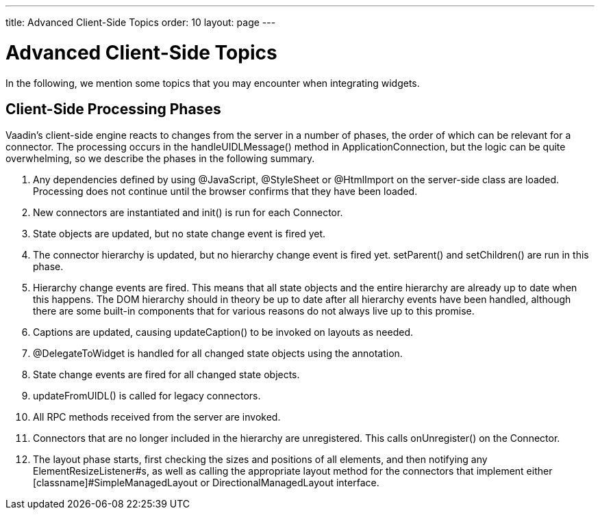 ---
title: Advanced Client-Side Topics
order: 10
layout: page
---

[[gwt.advanced]]
= Advanced Client-Side Topics

In the following, we mention some topics that you may encounter when integrating
widgets.

[[gwt.advanced.phases]]
== Client-Side Processing Phases

Vaadin's client-side engine reacts to changes from the server in a number of
phases, the order of which can be relevant for a connector. The processing
occurs in the [methodname]#handleUIDLMessage()# method in
[classname]#ApplicationConnection#, but the logic can be quite overwhelming, so
we describe the phases in the following summary.

. Any dependencies defined by using [classname]#@JavaScript#,
[classname]#@StyleSheet# or [classname]#@HtmlImport# on the server-side class
are loaded. Processing does not continue until the browser confirms that they
have been loaded.

. New connectors are instantiated and [methodname]#init()# is run for each
[interfacename]#Connector#.

. State objects are updated, but no state change event is fired yet.

. The connector hierarchy is updated, but no hierarchy change event is fired yet.
[methodname]#setParent()# and [methodname]#setChildren()# are run in this phase.

. Hierarchy change events are fired. This means that all state objects and the
entire hierarchy are already up to date when this happens. The DOM hierarchy
should in theory be up to date after all hierarchy events have been handled,
although there are some built-in components that for various reasons do not
always live up to this promise.

. Captions are updated, causing [methodname]#updateCaption()# to be invoked on
layouts as needed.

. [classname]#@DelegateToWidget# is handled for all changed state objects using
the annotation.

. State change events are fired for all changed state objects.

. [methodname]#updateFromUIDL()# is called for legacy connectors.

. All RPC methods received from the server are invoked.

. Connectors that are no longer included in the hierarchy are unregistered. This
calls [methodname]#onUnregister()# on the [interfacename]#Connector#.

. The layout phase starts, first checking the sizes and positions of all elements,
and then notifying any [interfacename]#ElementResizeListener#s, as well as
calling the appropriate layout method for the connectors that implement either
[classname]#SimpleManagedLayout# or [classname]#DirectionalManagedLayout#
interface.
